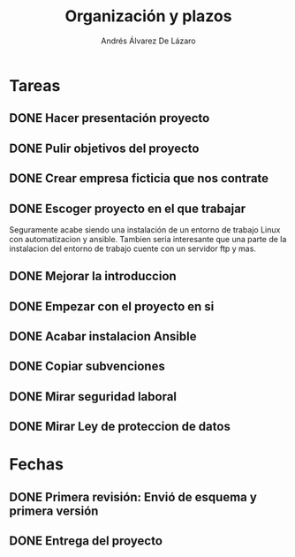 #+TITLE: Organización y plazos
#+AUTHOR: Andrés Álvarez De Lázaro

* Tareas
** DONE Hacer presentación proyecto
** DONE Pulir objetivos del proyecto
** DONE Crear empresa ficticia que nos contrate
** DONE Escoger proyecto en el que trabajar

Seguramente acabe siendo una instalación de un entorno de trabajo Linux con automatizacion y ansible. Tambien seria interesante que una parte de la instalacion del entorno de trabajo cuente con un servidor ftp y mas.

** DONE Mejorar la introduccion
** DONE Empezar con el proyecto en si
** DONE Acabar instalacion Ansible
** DONE Copiar subvenciones
** DONE Mirar seguridad laboral
** DONE Mirar Ley de proteccion de datos

* Fechas
** DONE Primera revisión: Envió de esquema y primera versión
SCHEDULED: <2020-05-08 vie>
** DONE Entrega del proyecto
SCHEDULED: <2020-05-30 sáb>
